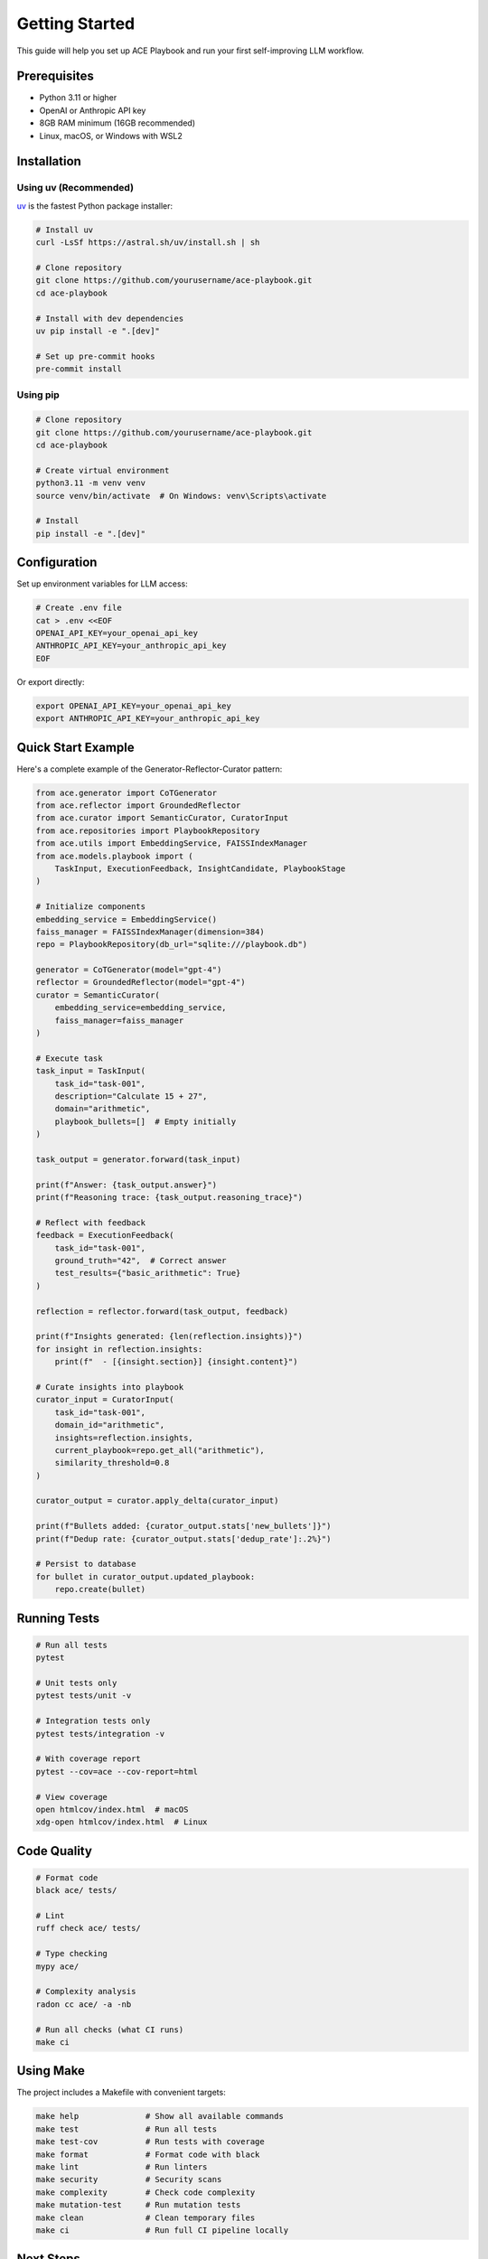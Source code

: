 Getting Started
===============

This guide will help you set up ACE Playbook and run your first self-improving LLM workflow.

Prerequisites
-------------

* Python 3.11 or higher
* OpenAI or Anthropic API key
* 8GB RAM minimum (16GB recommended)
* Linux, macOS, or Windows with WSL2

Installation
------------

Using uv (Recommended)
~~~~~~~~~~~~~~~~~~~~~~~

`uv <https://github.com/astral-sh/uv>`_ is the fastest Python package installer:

.. code-block:: bash

   # Install uv
   curl -LsSf https://astral.sh/uv/install.sh | sh

   # Clone repository
   git clone https://github.com/yourusername/ace-playbook.git
   cd ace-playbook

   # Install with dev dependencies
   uv pip install -e ".[dev]"

   # Set up pre-commit hooks
   pre-commit install

Using pip
~~~~~~~~~

.. code-block:: bash

   # Clone repository
   git clone https://github.com/yourusername/ace-playbook.git
   cd ace-playbook

   # Create virtual environment
   python3.11 -m venv venv
   source venv/bin/activate  # On Windows: venv\Scripts\activate

   # Install
   pip install -e ".[dev]"

Configuration
-------------

Set up environment variables for LLM access:

.. code-block:: bash

   # Create .env file
   cat > .env <<EOF
   OPENAI_API_KEY=your_openai_api_key
   ANTHROPIC_API_KEY=your_anthropic_api_key
   EOF

Or export directly:

.. code-block:: bash

   export OPENAI_API_KEY=your_openai_api_key
   export ANTHROPIC_API_KEY=your_anthropic_api_key

Quick Start Example
-------------------

Here's a complete example of the Generator-Reflector-Curator pattern:

.. code-block:: python

   from ace.generator import CoTGenerator
   from ace.reflector import GroundedReflector
   from ace.curator import SemanticCurator, CuratorInput
   from ace.repositories import PlaybookRepository
   from ace.utils import EmbeddingService, FAISSIndexManager
   from ace.models.playbook import (
       TaskInput, ExecutionFeedback, InsightCandidate, PlaybookStage
   )

   # Initialize components
   embedding_service = EmbeddingService()
   faiss_manager = FAISSIndexManager(dimension=384)
   repo = PlaybookRepository(db_url="sqlite:///playbook.db")

   generator = CoTGenerator(model="gpt-4")
   reflector = GroundedReflector(model="gpt-4")
   curator = SemanticCurator(
       embedding_service=embedding_service,
       faiss_manager=faiss_manager
   )

   # Execute task
   task_input = TaskInput(
       task_id="task-001",
       description="Calculate 15 + 27",
       domain="arithmetic",
       playbook_bullets=[]  # Empty initially
   )

   task_output = generator.forward(task_input)

   print(f"Answer: {task_output.answer}")
   print(f"Reasoning trace: {task_output.reasoning_trace}")

   # Reflect with feedback
   feedback = ExecutionFeedback(
       task_id="task-001",
       ground_truth="42",  # Correct answer
       test_results={"basic_arithmetic": True}
   )

   reflection = reflector.forward(task_output, feedback)

   print(f"Insights generated: {len(reflection.insights)}")
   for insight in reflection.insights:
       print(f"  - [{insight.section}] {insight.content}")

   # Curate insights into playbook
   curator_input = CuratorInput(
       task_id="task-001",
       domain_id="arithmetic",
       insights=reflection.insights,
       current_playbook=repo.get_all("arithmetic"),
       similarity_threshold=0.8
   )

   curator_output = curator.apply_delta(curator_input)

   print(f"Bullets added: {curator_output.stats['new_bullets']}")
   print(f"Dedup rate: {curator_output.stats['dedup_rate']:.2%}")

   # Persist to database
   for bullet in curator_output.updated_playbook:
       repo.create(bullet)

Running Tests
-------------

.. code-block:: bash

   # Run all tests
   pytest

   # Unit tests only
   pytest tests/unit -v

   # Integration tests only
   pytest tests/integration -v

   # With coverage report
   pytest --cov=ace --cov-report=html

   # View coverage
   open htmlcov/index.html  # macOS
   xdg-open htmlcov/index.html  # Linux

Code Quality
------------

.. code-block:: bash

   # Format code
   black ace/ tests/

   # Lint
   ruff check ace/ tests/

   # Type checking
   mypy ace/

   # Complexity analysis
   radon cc ace/ -a -nb

   # Run all checks (what CI runs)
   make ci

Using Make
----------

The project includes a Makefile with convenient targets:

.. code-block:: bash

   make help              # Show all available commands
   make test              # Run all tests
   make test-cov          # Run tests with coverage
   make format            # Format code with black
   make lint              # Run linters
   make security          # Security scans
   make complexity        # Check code complexity
   make mutation-test     # Run mutation tests
   make clean             # Clean temporary files
   make ci                # Run full CI pipeline locally

Next Steps
----------

* :doc:`architecture` - Understand the system design
* :doc:`tutorials/01-quick-start` - Complete beginner tutorial
* :doc:`tutorials/02-offline-training` - Pre-train on datasets
* :doc:`tutorials/03-domain-isolation` - Multi-tenant setup
* :doc:`api/index` - Explore the full API reference
* :doc:`onboarding` - Contribute to development

Common Issues
-------------

**ModuleNotFoundError: No module named 'ace'**

Make sure you installed in editable mode:

.. code-block:: bash

   pip install -e ".[dev]"

**OpenAI API errors**

Verify your API key is set:

.. code-block:: bash

   echo $OPENAI_API_KEY

**FAISS dimension mismatch**

Embeddings must be 384-dimensional for the default model. If using a different embedding model, update the dimension parameter:

.. code-block:: python

   faiss_manager = FAISSIndexManager(dimension=768)  # For larger models

Support
-------

* GitHub Issues: https://github.com/yourusername/ace-playbook/issues
* Documentation: https://ace-playbook.readthedocs.io/
* Examples: ``examples/`` directory in repository
